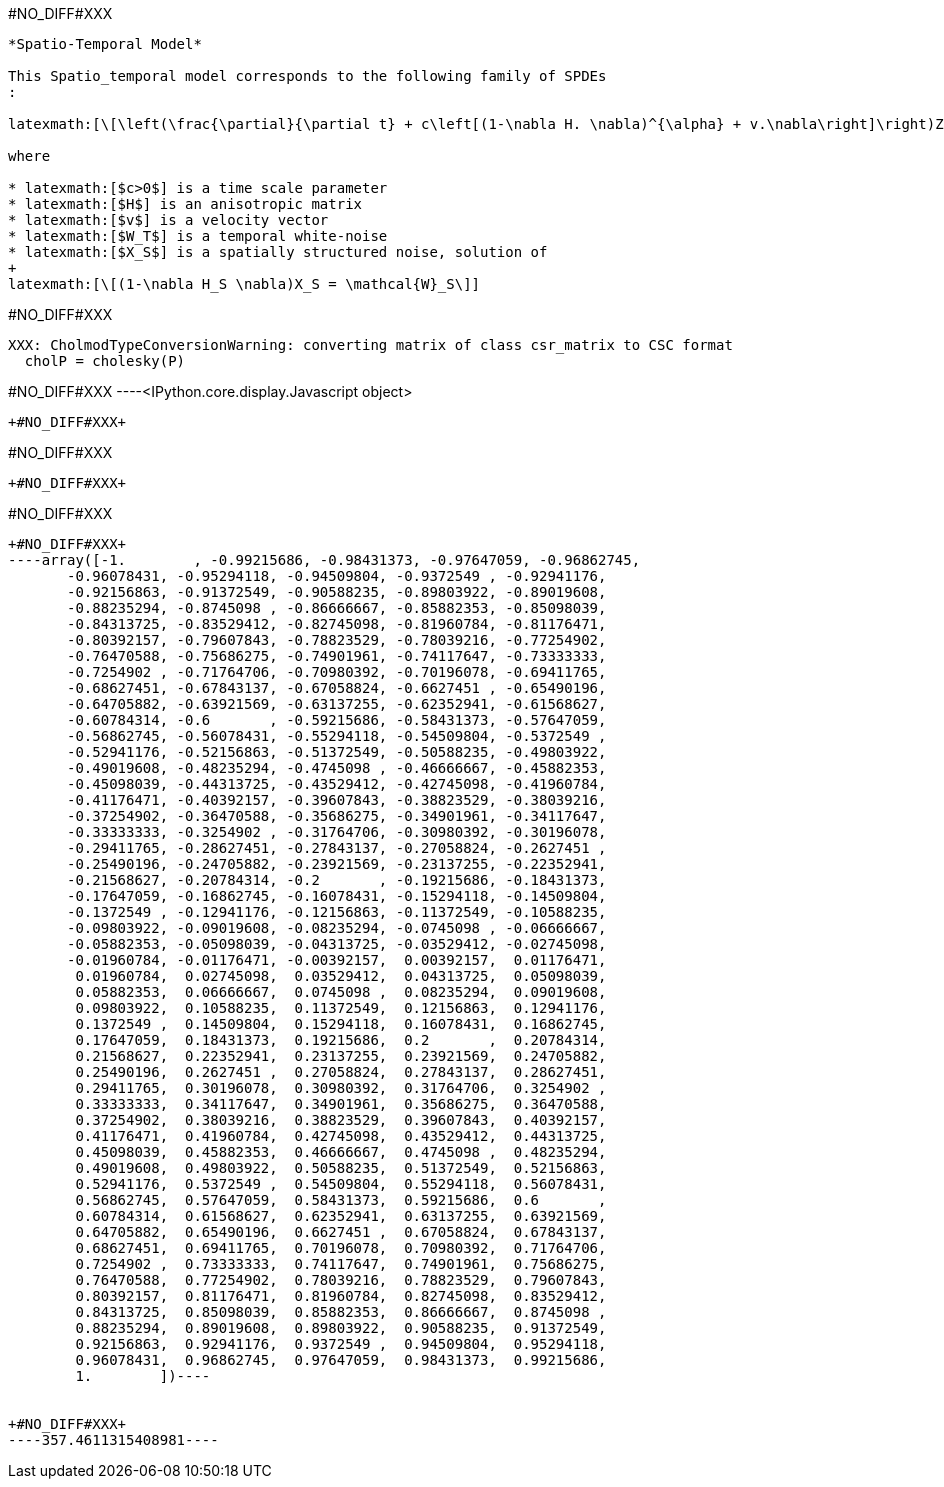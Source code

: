 +#NO_DIFF#XXX+
----
*Spatio-Temporal Model*

This Spatio_temporal model corresponds to the following family of SPDEs
:

latexmath:[\[\left(\frac{\partial}{\partial t} + c\left[(1-\nabla H. \nabla)^{\alpha} + v.\nabla\right]\right)Z(s,t)=\sqrt{c}W_T(t)\otimes X_S(s)\]]

where

* latexmath:[$c>0$] is a time scale parameter
* latexmath:[$H$] is an anisotropic matrix
* latexmath:[$v$] is a velocity vector
* latexmath:[$W_T$] is a temporal white-noise
* latexmath:[$X_S$] is a spatially structured noise, solution of
+
latexmath:[\[(1-\nabla H_S \nabla)X_S = \mathcal{W}_S\]]
----


+#NO_DIFF#XXX+
----
XXX: CholmodTypeConversionWarning: converting matrix of class csr_matrix to CSC format
  cholP = cholesky(P)
----


+#NO_DIFF#XXX+
----<IPython.core.display.Javascript object>
[[XXX]]
----


+#NO_DIFF#XXX+
----
#NO_DIFF#XXX
----


+#NO_DIFF#XXX+
----
#NO_DIFF#XXX
----


+#NO_DIFF#XXX+
----array([-1.        , -0.99215686, -0.98431373, -0.97647059, -0.96862745,
       -0.96078431, -0.95294118, -0.94509804, -0.9372549 , -0.92941176,
       -0.92156863, -0.91372549, -0.90588235, -0.89803922, -0.89019608,
       -0.88235294, -0.8745098 , -0.86666667, -0.85882353, -0.85098039,
       -0.84313725, -0.83529412, -0.82745098, -0.81960784, -0.81176471,
       -0.80392157, -0.79607843, -0.78823529, -0.78039216, -0.77254902,
       -0.76470588, -0.75686275, -0.74901961, -0.74117647, -0.73333333,
       -0.7254902 , -0.71764706, -0.70980392, -0.70196078, -0.69411765,
       -0.68627451, -0.67843137, -0.67058824, -0.6627451 , -0.65490196,
       -0.64705882, -0.63921569, -0.63137255, -0.62352941, -0.61568627,
       -0.60784314, -0.6       , -0.59215686, -0.58431373, -0.57647059,
       -0.56862745, -0.56078431, -0.55294118, -0.54509804, -0.5372549 ,
       -0.52941176, -0.52156863, -0.51372549, -0.50588235, -0.49803922,
       -0.49019608, -0.48235294, -0.4745098 , -0.46666667, -0.45882353,
       -0.45098039, -0.44313725, -0.43529412, -0.42745098, -0.41960784,
       -0.41176471, -0.40392157, -0.39607843, -0.38823529, -0.38039216,
       -0.37254902, -0.36470588, -0.35686275, -0.34901961, -0.34117647,
       -0.33333333, -0.3254902 , -0.31764706, -0.30980392, -0.30196078,
       -0.29411765, -0.28627451, -0.27843137, -0.27058824, -0.2627451 ,
       -0.25490196, -0.24705882, -0.23921569, -0.23137255, -0.22352941,
       -0.21568627, -0.20784314, -0.2       , -0.19215686, -0.18431373,
       -0.17647059, -0.16862745, -0.16078431, -0.15294118, -0.14509804,
       -0.1372549 , -0.12941176, -0.12156863, -0.11372549, -0.10588235,
       -0.09803922, -0.09019608, -0.08235294, -0.0745098 , -0.06666667,
       -0.05882353, -0.05098039, -0.04313725, -0.03529412, -0.02745098,
       -0.01960784, -0.01176471, -0.00392157,  0.00392157,  0.01176471,
        0.01960784,  0.02745098,  0.03529412,  0.04313725,  0.05098039,
        0.05882353,  0.06666667,  0.0745098 ,  0.08235294,  0.09019608,
        0.09803922,  0.10588235,  0.11372549,  0.12156863,  0.12941176,
        0.1372549 ,  0.14509804,  0.15294118,  0.16078431,  0.16862745,
        0.17647059,  0.18431373,  0.19215686,  0.2       ,  0.20784314,
        0.21568627,  0.22352941,  0.23137255,  0.23921569,  0.24705882,
        0.25490196,  0.2627451 ,  0.27058824,  0.27843137,  0.28627451,
        0.29411765,  0.30196078,  0.30980392,  0.31764706,  0.3254902 ,
        0.33333333,  0.34117647,  0.34901961,  0.35686275,  0.36470588,
        0.37254902,  0.38039216,  0.38823529,  0.39607843,  0.40392157,
        0.41176471,  0.41960784,  0.42745098,  0.43529412,  0.44313725,
        0.45098039,  0.45882353,  0.46666667,  0.4745098 ,  0.48235294,
        0.49019608,  0.49803922,  0.50588235,  0.51372549,  0.52156863,
        0.52941176,  0.5372549 ,  0.54509804,  0.55294118,  0.56078431,
        0.56862745,  0.57647059,  0.58431373,  0.59215686,  0.6       ,
        0.60784314,  0.61568627,  0.62352941,  0.63137255,  0.63921569,
        0.64705882,  0.65490196,  0.6627451 ,  0.67058824,  0.67843137,
        0.68627451,  0.69411765,  0.70196078,  0.70980392,  0.71764706,
        0.7254902 ,  0.73333333,  0.74117647,  0.74901961,  0.75686275,
        0.76470588,  0.77254902,  0.78039216,  0.78823529,  0.79607843,
        0.80392157,  0.81176471,  0.81960784,  0.82745098,  0.83529412,
        0.84313725,  0.85098039,  0.85882353,  0.86666667,  0.8745098 ,
        0.88235294,  0.89019608,  0.89803922,  0.90588235,  0.91372549,
        0.92156863,  0.92941176,  0.9372549 ,  0.94509804,  0.95294118,
        0.96078431,  0.96862745,  0.97647059,  0.98431373,  0.99215686,
        1.        ])----


+#NO_DIFF#XXX+
----357.4611315408981----
